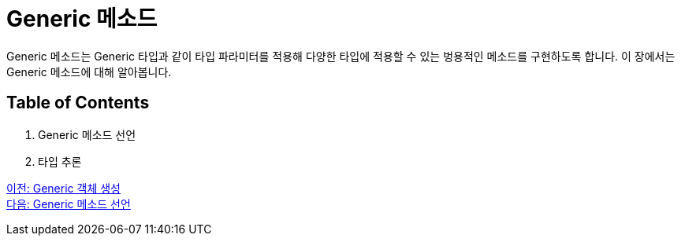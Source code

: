 = Generic 메소드

Generic 메소드는 Generic 타입과 같이 타입 파라미터를 적용해 다양한 타입에 적용할 수 있는 벙용적인 메소드를 구현하도록 합니다. 이 장에서는 Generic 메소드에 대해 알아봅니다.

== Table of Contents

1. Generic 메소드 선언
2. 타입 추론

link:./10_create_generic_object.adoc[이전: Generic 객체 생성] +
link:./12_define_generic_method.adoc[다음: Generic 메소드 선언]

